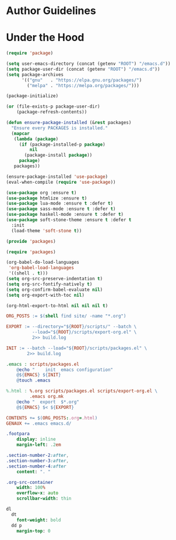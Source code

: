 * Author Guidelines

* Under the Hood

#+BEGIN_SRC emacs-lisp :tangle scripts/packages.el
(require 'package)

(setq user-emacs-directory (concat (getenv "ROOT") "/emacs.d"))
(setq package-user-dir (concat (getenv "ROOT") "/emacs.d"))
(setq package-archives
      '(("gnu"   . "https://elpa.gnu.org/packages/")
        ("melpa" . "https://melpa.org/packages/")))

(package-initialize)

(or (file-exists-p package-user-dir)
    (package-refresh-contents))

(defun ensure-package-installed (&rest packages)
  "Ensure every PACKAGES is installed."
  (mapcar
   (lambda (package)
     (if (package-installed-p package)
         nil
       (package-install package))
     package)
   packages))

(ensure-package-installed 'use-package)
(eval-when-compile (require 'use-package))

(use-package org :ensure t)
(use-package htmlize :ensure t)
(use-package lua-mode :ensure t :defer t)
(use-package sass-mode :ensure t :defer t)
(use-package haskell-mode :ensure t :defer t)
(use-package soft-stone-theme :ensure t :defer t
  :init
  (load-theme 'soft-stone t))

(provide 'packages)
#+END_SRC

#+BEGIN_SRC emacs-lisp :tangle scripts/export-org.el
(require 'packages)

(org-babel-do-load-languages
 'org-babel-load-languages
 '((shell . t)))
(setq org-src-preserve-indentation t)
(setq org-src-fontify-natively t)
(setq org-confirm-babel-evaluate nil)
(setq org-export-with-toc nil)

(org-html-export-to-html nil nil nil t)
#+END_SRC

#+BEGIN_SRC makefile :tangle org.mk
ORG_POSTS := $(shell find site/ -name "*.org")

EXPORT := --directory="${ROOT}/scripts/" --batch \
          --load="${ROOT}/scripts/export-org.el" \
          2>> build.log

INIT := --batch --load="${ROOT}/scripts/packages.el" \
        2>> build.log

.emacs : scripts/packages.el
	@echo "    init  emacs configuration"
	@${EMACS} ${INIT}
	@touch .emacs

%.html : %.org scripts/packages.el scripts/export-org.el \
         .emacs org.mk
	@echo "  export  $*.org"
	@${EMACS} $< ${EXPORT}

CONTENTS += $(ORG_POSTS:.org=.html)
GENAUX += .emacs emacs.d/
#+END_SRC

#+BEGIN_SRC sass :tangle site/style/org.sass
.footpara
    display: inline
    margin-left: .2em

.section-number-2:after,
.section-number-3:after,
.section-number-4:after
    content: ". "

.org-src-container
    width: 100%
    overflow-x: auto
    scrollbar-width: thin

dl
  dt
    font-weight: bold
  dd p
    margin-top: 0
#+END_SRC
